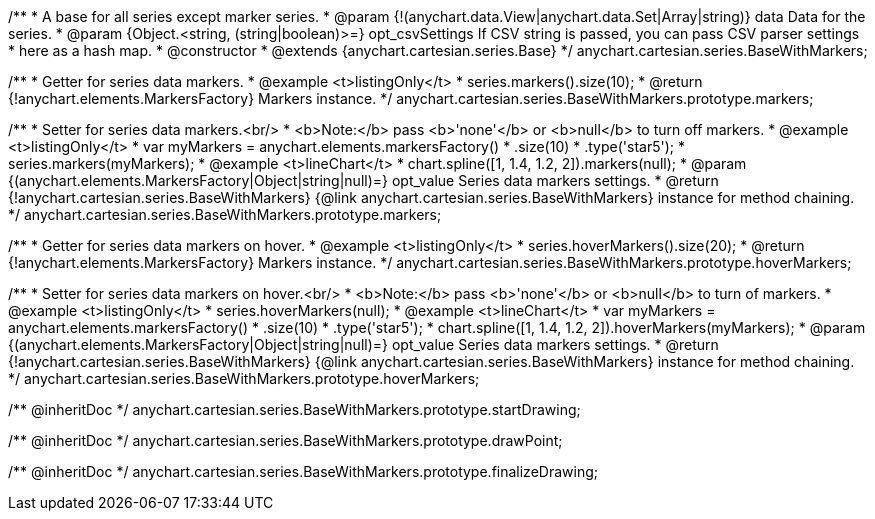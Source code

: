 /**
 * A base for all series except marker series.
 * @param {!(anychart.data.View|anychart.data.Set|Array|string)} data Data for the series.
 * @param {Object.<string, (string|boolean)>=} opt_csvSettings If CSV string is passed, you can pass CSV parser settings
 *    here as a hash map.
 * @constructor
 * @extends {anychart.cartesian.series.Base}
 */
anychart.cartesian.series.BaseWithMarkers;

/**
 * Getter for series data markers.
 * @example <t>listingOnly</t>
 * series.markers().size(10);
 * @return {!anychart.elements.MarkersFactory} Markers instance.
 */
anychart.cartesian.series.BaseWithMarkers.prototype.markers;

/**
 * Setter for series data markers.<br/>
 * <b>Note:</b> pass <b>'none'</b> or <b>null</b> to turn off markers.
 * @example <t>listingOnly</t>
 * var myMarkers = anychart.elements.markersFactory()
 *       .size(10)
 *       .type('star5');
 * series.markers(myMarkers);
 * @example <t>lineChart</t>
 * chart.spline([1, 1.4, 1.2, 2]).markers(null);
 * @param {(anychart.elements.MarkersFactory|Object|string|null)=} opt_value Series data markers settings.
 * @return {!anychart.cartesian.series.BaseWithMarkers} {@link anychart.cartesian.series.BaseWithMarkers} instance for method chaining.
 */
anychart.cartesian.series.BaseWithMarkers.prototype.markers;

/**
 * Getter for series data markers on hover.
 * @example <t>listingOnly</t>
 * series.hoverMarkers().size(20);
 * @return {!anychart.elements.MarkersFactory} Markers instance.
 */
anychart.cartesian.series.BaseWithMarkers.prototype.hoverMarkers;

/**
 * Setter for series data markers on hover.<br/>
 * <b>Note:</b> pass <b>'none'</b> or <b>null</b> to turn of markers.
 * @example <t>listingOnly</t>
 * series.hoverMarkers(null);
 * @example <t>lineChart</t>
 * var myMarkers = anychart.elements.markersFactory()
 *       .size(10)
 *       .type('star5');
 * chart.spline([1, 1.4, 1.2, 2]).hoverMarkers(myMarkers);
 * @param {(anychart.elements.MarkersFactory|Object|string|null)=} opt_value Series data markers settings.
 * @return {!anychart.cartesian.series.BaseWithMarkers} {@link anychart.cartesian.series.BaseWithMarkers} instance for method chaining.
 */
anychart.cartesian.series.BaseWithMarkers.prototype.hoverMarkers;

/** @inheritDoc */
anychart.cartesian.series.BaseWithMarkers.prototype.startDrawing;

/** @inheritDoc */
anychart.cartesian.series.BaseWithMarkers.prototype.drawPoint;

/** @inheritDoc */
anychart.cartesian.series.BaseWithMarkers.prototype.finalizeDrawing;


